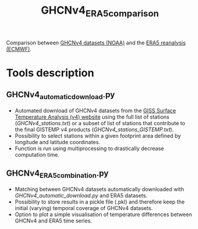 #+TITLE: GHCNv4_ERA5_comparison

Comparison between  [[https://data.giss.nasa.gov/gistemp/station_data_v4_globe/][GHCNv4 datasets (NOAA)]] and the  [[https://www.ecmwf.int/en/forecasts/datasets/reanalysis-datasets/era5][ERA5 reanalysis (ECMWF)]]. 
* Table of Contents                               :toc_2:noexport:
- [[#tools-description][Tools description]]
  - [[#GHCNv4_automatic_downloadpy][GHCNv4_automatic_download.py]]
  - [[#GHCNv4_ERA5_combinationpy][GHCNv4_ERA5_combination.py]]
  
* Tools description
** GHCNv4_automatic_download.py
+ Automated download of GHCNv4 datasets from the [[https://data.giss.nasa.gov/gistemp/station_data_v4_globe/][GISS Surface Temperature Analysis (v4) website]] using 
  the full list of stations ([[GHCNv4_stations.txt]]) or a subset of list of stations that contribute to the final GISTEMP v4 products ([[GHCNv4_stations_GISTEMP.txt]]).
+ Possibility to select stations within a given footprint area defined by longitude and latitude coordinates. 
+ Function is run using multiprocessing to drastically decrease computation time.

** GHCNv4_ERA5_combination.py
+ Matching between GHCNv4 datasets automatically downloaded with [[GHCNv4_automatic_download.py]] and ERA5 datasets. 
+ Possibility to store results in a pickle file (.pkl) and therefore keep the initial (varying) temporal coverage of GHCNv4 datasets.
+ Option to plot a simple visualisation of temperature differences between GHCNv4 and ERA5 time series.
